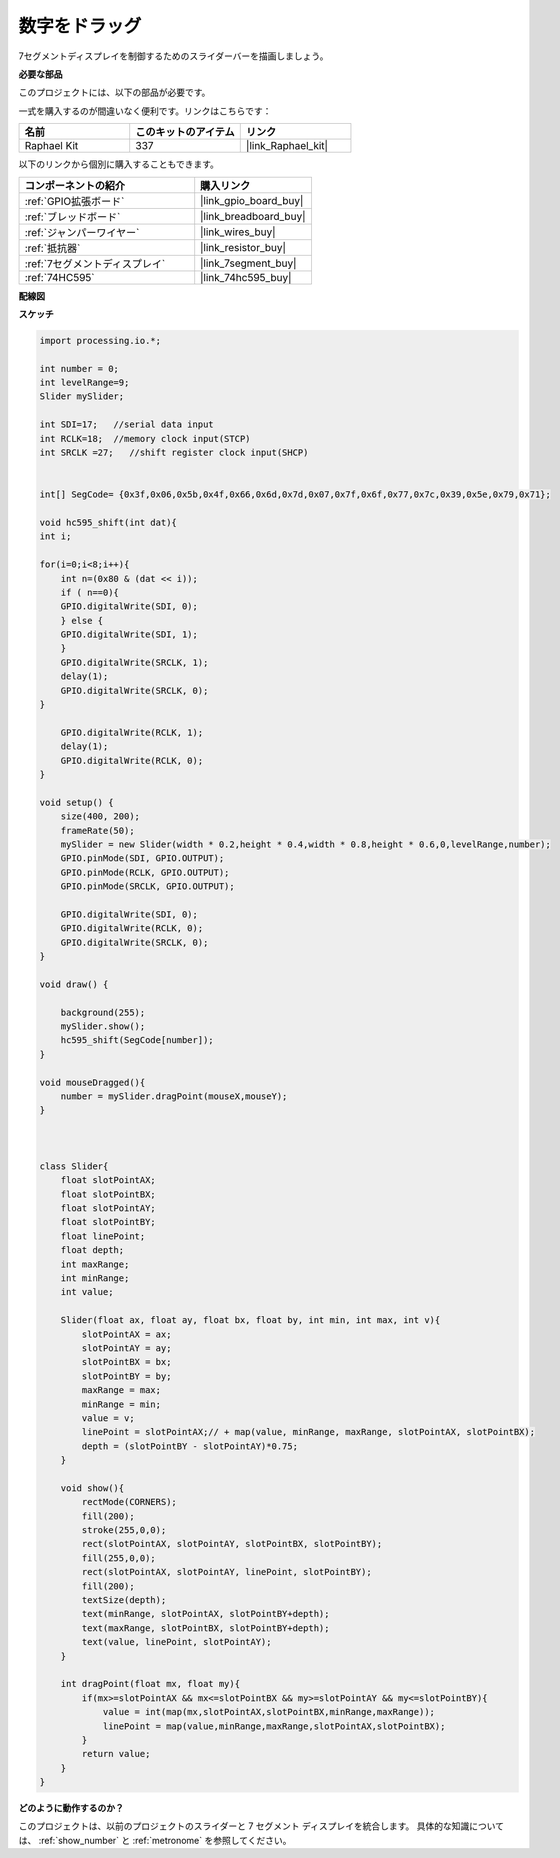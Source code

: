 .. _drag_number:

数字をドラッグ
================================================

7セグメントディスプレイを制御するためのスライダーバーを描画しましょう。

.. image:: img/drag_servo.png

**必要な部品**

このプロジェクトには、以下の部品が必要です。

一式を購入するのが間違いなく便利です。リンクはこちらです： 

.. list-table::
    :widths: 20 20 20
    :header-rows: 1

    *   - 名前	
        - このキットのアイテム
        - リンク
    *   - Raphael Kit
        - 337
        - |link_Raphael_kit|

以下のリンクから個別に購入することもできます。

.. list-table::
    :widths: 30 20
    :header-rows: 1

    *   - コンポーネントの紹介
        - 購入リンク

    *   - :ref:`GPIO拡張ボード`
        - |link_gpio_board_buy|
    *   - :ref:`ブレッドボード`
        - |link_breadboard_buy|
    *   - :ref:`ジャンパーワイヤー`
        - |link_wires_buy|
    *   - :ref:`抵抗器`
        - |link_resistor_buy|
    *   - :ref:`7セグメントディスプレイ`
        - |link_7segment_buy|
    *   - :ref:`74HC595`
        - |link_74hc595_buy|

**配線図**

.. image:: img/image125.png

**スケッチ**

.. code-block:: arduino

    import processing.io.*;

    int number = 0;
    int levelRange=9;
    Slider mySlider;

    int SDI=17;   //serial data input
    int RCLK=18;  //memory clock input(STCP)
    int SRCLK =27;   //shift register clock input(SHCP)


    int[] SegCode= {0x3f,0x06,0x5b,0x4f,0x66,0x6d,0x7d,0x07,0x7f,0x6f,0x77,0x7c,0x39,0x5e,0x79,0x71};

    void hc595_shift(int dat){
    int i;

    for(i=0;i<8;i++){
        int n=(0x80 & (dat << i)); 
        if ( n==0){
        GPIO.digitalWrite(SDI, 0);
        } else {
        GPIO.digitalWrite(SDI, 1);
        }
        GPIO.digitalWrite(SRCLK, 1);
        delay(1);
        GPIO.digitalWrite(SRCLK, 0);
    }

        GPIO.digitalWrite(RCLK, 1);
        delay(1);
        GPIO.digitalWrite(RCLK, 0);
    }

    void setup() {
        size(400, 200);
        frameRate(50);
        mySlider = new Slider(width * 0.2,height * 0.4,width * 0.8,height * 0.6,0,levelRange,number);
        GPIO.pinMode(SDI, GPIO.OUTPUT); 
        GPIO.pinMode(RCLK, GPIO.OUTPUT); 
        GPIO.pinMode(SRCLK, GPIO.OUTPUT); 
    
        GPIO.digitalWrite(SDI, 0);
        GPIO.digitalWrite(RCLK, 0);
        GPIO.digitalWrite(SRCLK, 0);
    }

    void draw() {

        background(255);
        mySlider.show();
        hc595_shift(SegCode[number]);
    }

    void mouseDragged(){
        number = mySlider.dragPoint(mouseX,mouseY);
    }



    class Slider{
        float slotPointAX;
        float slotPointBX;
        float slotPointAY;
        float slotPointBY;
        float linePoint;
        float depth;
        int maxRange;
        int minRange;
        int value;

        Slider(float ax, float ay, float bx, float by, int min, int max, int v){
            slotPointAX = ax;
            slotPointAY = ay;
            slotPointBX = bx;
            slotPointBY = by;
            maxRange = max;
            minRange = min;
            value = v;
            linePoint = slotPointAX;// + map(value, minRange, maxRange, slotPointAX, slotPointBX);
            depth = (slotPointBY - slotPointAY)*0.75;
        }

        void show(){
            rectMode(CORNERS);
            fill(200);
            stroke(255,0,0);
            rect(slotPointAX, slotPointAY, slotPointBX, slotPointBY);
            fill(255,0,0);
            rect(slotPointAX, slotPointAY, linePoint, slotPointBY);
            fill(200);
            textSize(depth);
            text(minRange, slotPointAX, slotPointBY+depth);
            text(maxRange, slotPointBX, slotPointBY+depth);
            text(value, linePoint, slotPointAY);
        }

        int dragPoint(float mx, float my){
            if(mx>=slotPointAX && mx<=slotPointBX && my>=slotPointAY && my<=slotPointBY){
                value = int(map(mx,slotPointAX,slotPointBX,minRange,maxRange));
                linePoint = map(value,minRange,maxRange,slotPointAX,slotPointBX);
            }
            return value;
        }
    }

**どのように動作するのか？**

このプロジェクトは、以前のプロジェクトのスライダーと 7 セグメント ディスプレイを統合します。 具体的な知識については、 :ref:`show_number` と  :ref:`metronome` を参照してください。

